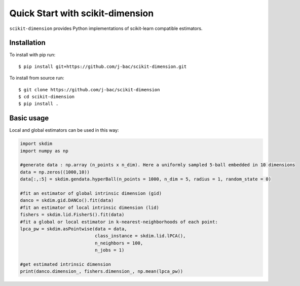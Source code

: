 #####################################
Quick Start with scikit-dimension
#####################################

``scikit-dimension`` provides Python implementations of scikit-learn compatible estimators. 

Installation
===================================================

To install with pip run::

    $ pip install git+https://github.com/j-bac/scikit-dimension.git

To install from source run::

    $ git clone https://github.com/j-bac/scikit-dimension
    $ cd scikit-dimension
    $ pip install .

Basic usage
===================================================

Local and global estimators can be used in this way:

.. code-block:: python

    import skdim
    import numpy as np

    #generate data : np.array (n_points x n_dim). Here a uniformly sampled 5-ball embedded in 10 dimensions
    data = np.zeros((1000,10))
    data[:,:5] = skdim.gendata.hyperBall(n_points = 1000, n_dim = 5, radius = 1, random_state = 0)

    #fit an estimator of global intrinsic dimension (gid)
    danco = skdim.gid.DANCo().fit(data)
    #fit an estimator of local intrinsic dimension (lid)
    fishers = skdim.lid.FisherS().fit(data)
    #fit a global or local estimator in k-nearest-neighborhoods of each point:
    lpca_pw = skdim.asPointwise(data = data,
                                class_instance = skdim.lid.lPCA(),
                                n_neighbors = 100,
                                n_jobs = 1)
                                
    #get estimated intrinsic dimension
    print(danco.dimension_, fishers.dimension_, np.mean(lpca_pw))